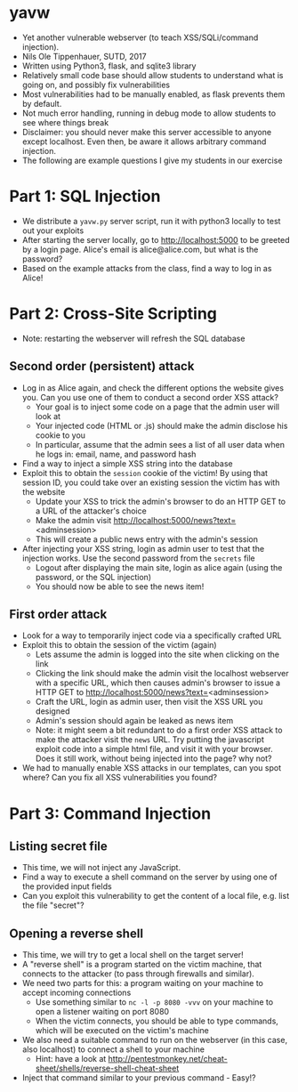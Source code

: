 * yavw
- Yet another vulnerable webserver (to teach XSS/SQLi/command injection).
- Nils Ole Tippenhauer, SUTD, 2017
- Written using Python3, flask, and sqlite3 library
- Relatively small code base should allow students to understand what is going on, and possibly fix vulnerabilities
- Most vulnerabilities had to be manually enabled, as flask prevents them by default.
- Not much error handling, running in debug mode to allow students to see where things break
- Disclaimer: you should never make this server accessible to anyone except localhost. Even then, be aware it allows arbitrary command injection.
- The following are example questions I give my students in our exercise

* Part 1: SQL Injection
- We distribute a =yavw.py= server script, run it with python3 locally to test out your exploits
- After starting the server locally, go to http://localhost:5000 to be greeted by a login page. Alice's email is alice@alice.com, but what is the password?
- Based on the example attacks from the class, find a way to log in as Alice!
* Part 2: Cross-Site Scripting
- Note: restarting the webserver will refresh the SQL database
** Second order (persistent) attack
- Log in as Alice again, and check the different options the website gives you. Can you use one of them to conduct a second order XSS attack?
  - Your goal is to inject some code on a page that the admin user will look at
  - Your injected code (HTML or .js) should make the admin disclose his cookie to you
  - In particular, assume that the admin sees a list of all user data when he logs in: email, name, and password hash
- Find a way to inject a simple XSS string into the database
- Exploit this to obtain the =session= cookie of the victim! By using that session ID, you could take over an existing session the victim has with the website
  - Update your XSS to trick the admin's browser to do an HTTP GET to a URL of the attacker's choice
  - Make the admin visit http://localhost:5000/news?text=<adminsession>
  - This will create a public news entry with the admin's session
- After injecting your XSS string, login as admin user to test that the injection works. Use the second password from the =secrets= file
  - Logout after displaying the main site, login as alice again (using the password, or the SQL injection)
  - You should now be able to see the news item!
** First order attack
- Look for a way to temporarily inject code via a specifically crafted URL
- Exploit this to obtain the session of the victim (again)
  - Lets assume the admin is logged into the site when clicking on the link
  - Clicking the link should make the admin visit the localhost
    webserver with a specific URL, which then causes admin's browser
    to issue a HTTP GET to http://localhost:5000/news?text=<adminsession>
  - Craft the URL, login as admin user, then visit the XSS URL you designed
  - Admin's session should again be leaked as news item
  - Note: it might seem a bit redundant to do a first order XSS
      attack to make the attacker visit the =news= URL. Try putting
      the javascript exploit code into a simple html file, and visit
      it with your browser. Does it still work, without being injected into the page? why not?
- We had to manually enable XSS attacks in our templates, can you spot where? Can you fix all XSS vulnerabilities you found?
* Part 3: Command Injection
** Listing secret file
- This time, we will not inject any JavaScript.
- Find a way to execute a shell command on the server by using one of the provided input fields
- Can you exploit this vulnerability to get the content of a local file, e.g. list the file "secret"?
** Opening a reverse shell
- This time, we will try to get a local shell on the target server!
- A "reverse shell" is a program started on the victim machine, that connects to the attacker (to pass through firewalls and similar).
- We need two parts for this: a program waiting on your machine to accept incoming connections
  - Use something similar to =nc -l -p 8080 -vvv= on your machine to open a listener waiting on port 8080
  - When the victim connects, you should be able to type commands, which will be executed on the victim's machine
- We also need a suitable command to run on the webserver (in this case, also localhost) to connect a shell to your machine
  - Hint: have a look at http://pentestmonkey.net/cheat-sheet/shells/reverse-shell-cheat-sheet
- Inject that command similar to your previous command - Easy!?
